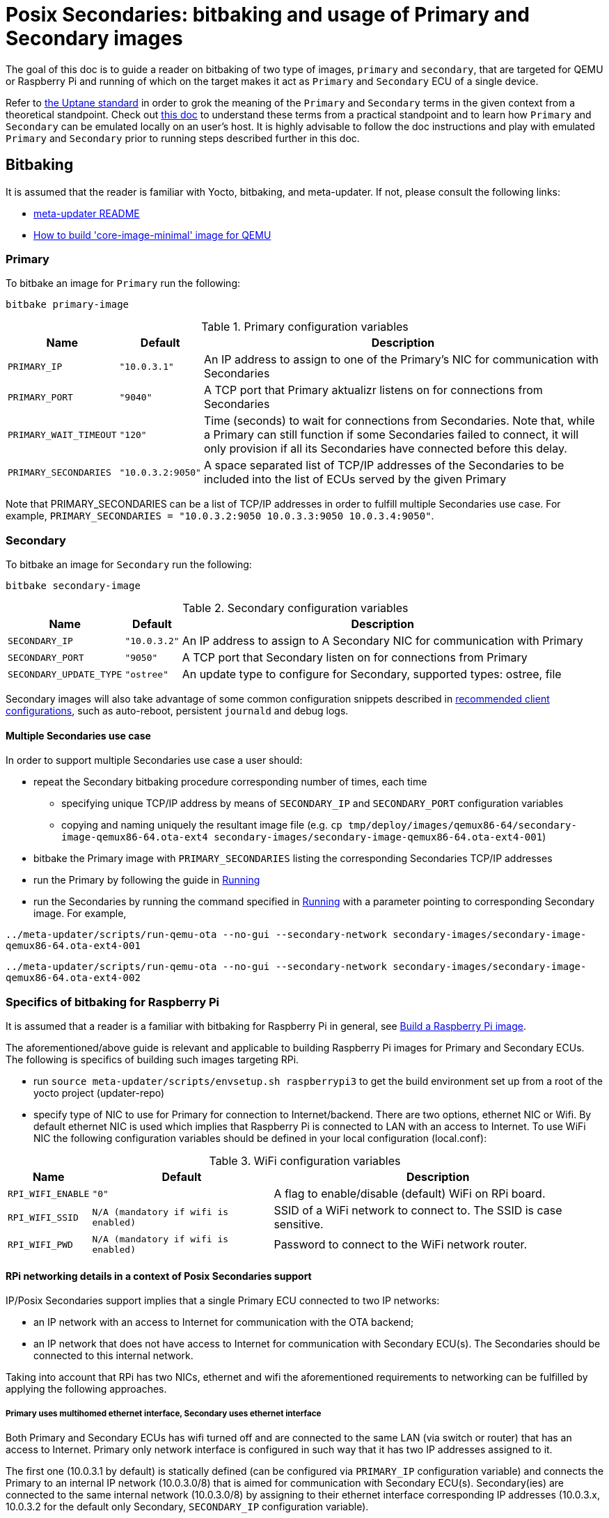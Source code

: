 = Posix Secondaries: bitbaking and usage of Primary and Secondary images
ifdef::env-github[]

[NOTE]
====
We recommend that you link:https://docs.ota.here.com/ota-client/latest/{docname}.html[view this article in our documentation portal]. Not all of our articles render correctly in GitHub.
====
endif::[]

:build-qemu-link: xref:build-qemu.adoc[How to build 'core-image-minimal' image for QEMU]]

The goal of this doc is to guide a reader on bitbaking of two type of images, `primary` and `secondary`, that are targeted for QEMU or Raspberry Pi
and running of which on the target makes it act as `Primary` and `Secondary` ECU of a single device.

Refer to link:https://uptane.github.io/uptane-standard/uptane-standard.html[the Uptane standard] in order to grok the meaning of the `Primary` and `Secondary` terms in the given context from a theoretical standpoint.
Check out xref:posix-secondaries.adoc[this doc] to understand these terms from a practical standpoint and to learn how `Primary` and `Secondary` can be emulated locally on an user's host.
It is highly advisable to follow the doc instructions and play with emulated `Primary` and `Secondary` prior to running steps described further in this doc.

== Bitbaking

It is assumed that the reader is familiar with Yocto, bitbaking, and meta-updater. If not, please consult the following links:

* link:https://github.com/advancedtelematic/meta-updater/blob/master/README.adoc[meta-updater README]
* xref:build-qemu.adoc[How to build 'core-image-minimal' image for QEMU]

=== Primary
To bitbake an image for `Primary` run the following:
....
bitbake primary-image
....

.Primary configuration variables
[%autowidth.stretch]
|===
|Name |Default |Description

|`PRIMARY_IP`
|`"10.0.3.1"`
|An IP address to assign to one of the Primary's NIC for communication with Secondaries

|`PRIMARY_PORT`
|`"9040"`
| A TCP port that Primary aktualizr listens on for connections from Secondaries

|`PRIMARY_WAIT_TIMEOUT`
|`"120"`
|Time (seconds) to wait for connections from Secondaries. Note that, while a Primary can still function if some Secondaries failed to connect, it will only provision if all its Secondaries have connected before this delay.

|`PRIMARY_SECONDARIES`
|`"10.0.3.2:9050"`
| A space separated list of TCP/IP addresses of the Secondaries to be included into the list of ECUs served by the given Primary
|===

Note that PRIMARY_SECONDARIES can be a list of TCP/IP addresses in order to fulfill multiple Secondaries use case.
For example, `PRIMARY_SECONDARIES = "10.0.3.2:9050 10.0.3.3:9050 10.0.3.4:9050"`.


=== Secondary
To bitbake an image for `Secondary` run the following:
....
bitbake secondary-image
....

.Secondary configuration variables
[%autowidth.stretch]
|===
|Name |Default |Description

|`SECONDARY_IP`
|`"10.0.3.2"`
|An IP address to assign to A Secondary NIC for communication with Primary

|`SECONDARY_PORT`
|`"9050"`
|A TCP port that Secondary listen on for connections from Primary

|`SECONDARY_UPDATE_TYPE`
|`"ostree"`
|An update type to configure for Secondary, supported types: ostree, file
|===

Secondary images will also take advantage of some common configuration snippets described in xref:recommended-clientconfig.adoc[recommended client configurations], such as auto-reboot, persistent `journald` and debug logs.

==== Multiple Secondaries use case
In order to support multiple Secondaries use case a user should:

* repeat the Secondary bitbaking procedure corresponding number of times, each time
** specifying unique TCP/IP address by means of `SECONDARY_IP` and `SECONDARY_PORT` configuration variables
** copying and naming uniquely the resultant image file (e.g. `cp tmp/deploy/images/qemux86-64/secondary-image-qemux86-64.ota-ext4 secondary-images/secondary-image-qemux86-64.ota-ext4-001`)
* bitbake the Primary image with `PRIMARY_SECONDARIES` listing the corresponding Secondaries TCP/IP addresses
* run the Primary by following the guide in <<Running>>
* run the Secondaries by running the command specified in <<Running>> with a parameter pointing to corresponding Secondary image.
For example,

`../meta-updater/scripts/run-qemu-ota --no-gui --secondary-network secondary-images/secondary-image-qemux86-64.ota-ext4-001`

`../meta-updater/scripts/run-qemu-ota --no-gui --secondary-network secondary-images/secondary-image-qemux86-64.ota-ext4-002`

=== Specifics of bitbaking for Raspberry Pi

It is assumed that a reader is a familiar with bitbaking for Raspberry Pi in general, see xref:build-raspberry.adoc[Build a Raspberry Pi image].

The aforementioned/above guide is relevant and applicable to building Raspberry Pi images for Primary and Secondary ECUs.
The following is specifics of building such images targeting RPi.

* run `source meta-updater/scripts/envsetup.sh raspberrypi3` to get the build environment set up from a root of the yocto project (updater-repo)
* specify type of NIC to use for Primary for connection to Internet/backend. There are two options, ethernet NIC or Wifi.
By default ethernet NIC is used which implies that Raspberry Pi is connected to LAN with an access to Internet. To use WiFi NIC the following configuration variables should be defined in your local configuration (local.conf):

.WiFi configuration variables
[%autowidth.stretch]
|===
|Name |Default |Description

|`RPI_WIFI_ENABLE`
|`"0"`
|A flag to enable/disable (default) WiFi on RPi board.

|`RPI_WIFI_SSID`
|`N/A (mandatory if wifi is enabled)`
|SSID of a WiFi network to connect to. The SSID is case sensitive.

|`RPI_WIFI_PWD`
|`N/A (mandatory if wifi is enabled)`
|Password to connect to the WiFi network router.
|===


==== RPi networking details in a context of Posix Secondaries support

IP/Posix Secondaries support implies that a single Primary ECU connected to two IP networks:

* an IP network with an access to Internet for communication with the OTA backend;
* an IP network that does not have access to Internet for communication with Secondary ECU(s). The Secondaries should be connected to this internal network.

Taking into account that RPi has two NICs, ethernet and wifi the aforementioned requirements to networking can be fulfilled by applying the following approaches.

===== Primary uses multihomed ethernet interface, Secondary uses ethernet interface

Both Primary and Secondary ECUs has wifi turned off and are connected to the same LAN (via switch or router) that has an access to Internet.
Primary only network interface is configured in such way that it has two IP addresses assigned to it.

The first one (10.0.3.1 by default) is statically defined (can be configured via `PRIMARY_IP` configuration variable)
and connects the Primary to an internal IP network (10.0.3.0/8) that is aimed for communication with Secondary ECU(s).
Secondary(ies) are connected to the same internal network (10.0.3.0/8) by assigning to their
ethernet interface corresponding IP addresses (10.0.3.x, 10.0.3.2 for the default only Secondary, `SECONDARY_IP` configuration variable).

The second IP address assigned to the Primary ethernet NIC should be obtained from a DHCP server running on one of
the devices (usually a router) that is connected to the given LAN, has an access to Internet and provides each host connected to the given IP network with access to Internet
(via NATing IP packets, DHCP and NAT server can be hosted/running on different devices).

The given networking option is enabled by default.

===== Primary uses both wifi and ethernet interfaces, Secondary uses ethernet interface
Primary has wifi on, and its wifi NIC is connected to a LAN with an access to Internet. Also, Primary ethernet NIC
is assigned with an only IP address (10.0.3.1 by default) to connect to the internal network for communication
with Secondary ECUs.
Secondary(ies) are connected to the same internal network (10.0.3.0/8) by assigning to their
ethernet interface corresponding IP addresses (10.0.3.x, 10.0.3.2 for the default only Secondary, `SECONDARY_IP` configuration variable).

===== Primary and Secondary uses wifi, only Primary uses ethernet NIC
In this case, both Primary and Secondary(ies) uses wifi NIC to connect to the internal network (wifi router should not have an Internet access). Secondary doesn't use ethernet NIC.
Primary connects to Internet via ethernet NIC that should be connected to LAN with an access to Internet.
(This approach is not supported by meta-updater but can be applied by an advanced user.)


== Running

It is assumed that a reader is familiar with details on running of bitbaked images targeted for QEMU, such information can be found in the following docs:

* link:https://github.com/advancedtelematic/meta-updater/blob/master/README.adoc[meta-updater README]
* xref:build-qemu.adoc[How to build 'core-image-minimal' image for QEMU]

=== Primary

To launch QEMU VM acting as Primary run the following from your build directory:
....
../meta-updater/scripts/run-qemu-ota --no-gui --secondary-network primary-image
....
The `--secondary-network` option instructs QEMU to add NIC to the VM in order to communicate with Secondary VM(s) via it.


=== Secondary

To launch QEMU VM acting as Secondary run the following from your build directory:
....
../meta-updater/scripts/run-qemu-ota --no-gui --secondary-network secondary-image
....
The `--secondary-network` option instructs QEMU to add NIC to the VM aimed for communication with Primary.

== Usage

Once both Primary and Secondary VMs are running you should see that a new device has been registered at the server and you can start testing it.
The following are Tips & Tricks for using & troubleshooting of the Primary and Secondary VMs.

* run `journalctl -f -u aktualizr` to see logs that are being output by aktualizr running on `Primary` VM;
* run `journalctl -f -u aktualizr-secondary` to see logs that are being output by aktualizr-secondary (POSIX/IP Secondary) running on `Secondary` VM;
* By default, both aktualizr and aktualizr-secondary are running as systemd services. Use `systemctl stop|start|restart <aktualizr|aktualizr-secondary>` to control aktualizr and aktualizr-secondary daemons/services managed by systemd;
* To control aktualizr|aktualizr-secondary manually stop corresponding systemd service (see above) and run it from command line:
just type `aktualizr' | `aktualizr-secondary`;
* By default, both executables output logs of level 1 (INFO), specify log level 0 in their config to see debug logs.
In case of running from command line add corresponding parameter `<aktualizr|aktualizr-secondary> --loglevel 0`.
In case of running as a systemd service add corresponding configuration fragment into /etc/sota/conf.d/ folder,
e.g. `echo -e "[logger]\nloglevel = 0" > /etc/sota/conf.d/50-debug-logs.toml` and restart the service;
* In order to trigger a device re-provisioning, please, remove the DB file on Primary, i.e. `rm /var/sota/sql.db`
* If the DB file is removed on Secondary then the device should be re-provisioned (see above),
otherwise Primary/aktualizr will refuse to work with a 'new' Secondary as it will have a "new" autogenerated ECU serial
that doesn't the one already been registered on Primary.
* OTA Connect does not support adding/removing Secondary ECUs to a device that has been already registered.
Thus adding a new ECU to the list of Secondaries on Primary won't take much effect,
the new ECU won't appear on the UI and it will be listed as not registered by aktualizr-info.
